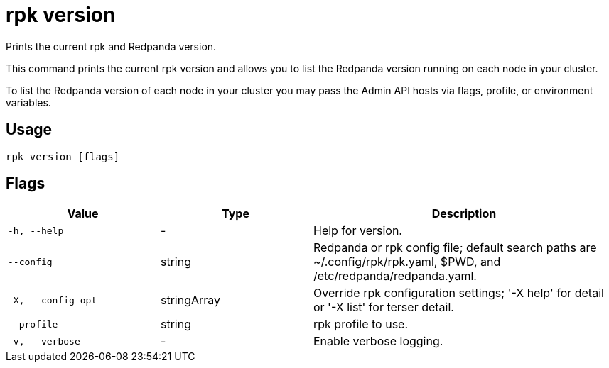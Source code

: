 = rpk version
:description: pass:q[This command checks the current version of `rpk`.]
:rpk_version: v23.2.1

Prints the current rpk and Redpanda version.

This command prints the current rpk version and allows you to list the Redpanda version running on each node in your cluster.

To list the Redpanda version of each node in your cluster you may pass the Admin API hosts via flags, profile, or environment variables.

== Usage

[,bash]
----
rpk version [flags]
----

== Flags

[cols="1m,1a,2a"]
|===
|*Value* |*Type* |*Description*

|-h, --help |- |Help for version.

|--config |string |Redpanda or rpk config file; default search paths are
~/.config/rpk/rpk.yaml, $PWD, and /etc/redpanda/redpanda.yaml.

|-X, --config-opt |stringArray |Override rpk configuration settings; '-X
help' for detail or '-X list' for terser detail.

|--profile |string |rpk profile to use.

|-v, --verbose |- |Enable verbose logging.
|===


